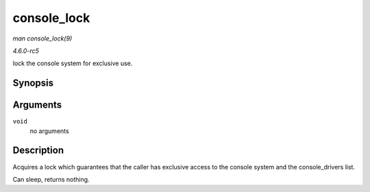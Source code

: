 .. -*- coding: utf-8; mode: rst -*-

.. _API-console-lock:

============
console_lock
============

*man console_lock(9)*

*4.6.0-rc5*

lock the console system for exclusive use.


Synopsis
========

.. c:function:: void console_lock( void )

Arguments
=========

``void``
    no arguments


Description
===========

Acquires a lock which guarantees that the caller has exclusive access to
the console system and the console_drivers list.

Can sleep, returns nothing.


.. ------------------------------------------------------------------------------
.. This file was automatically converted from DocBook-XML with the dbxml
.. library (https://github.com/return42/sphkerneldoc). The origin XML comes
.. from the linux kernel, refer to:
..
.. * https://github.com/torvalds/linux/tree/master/Documentation/DocBook
.. ------------------------------------------------------------------------------
